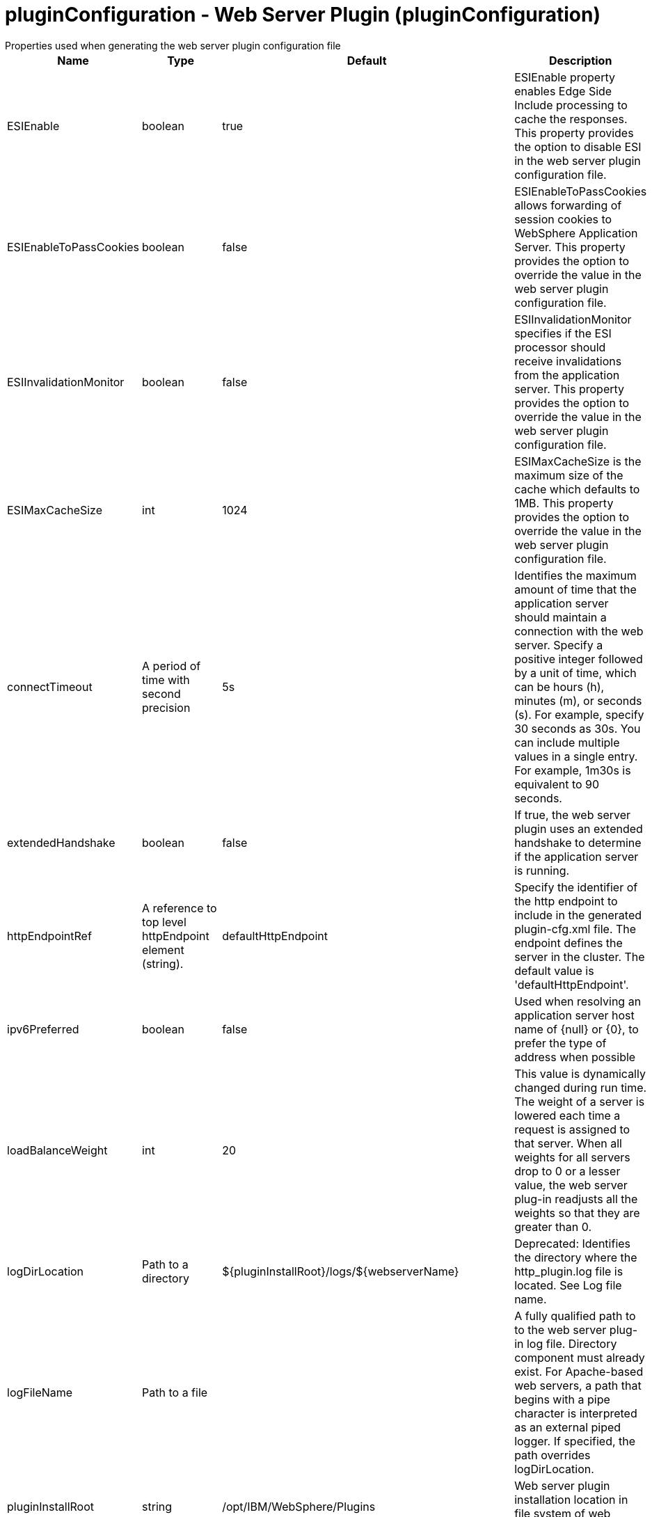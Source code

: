 = pluginConfiguration - Web Server Plugin (pluginConfiguration)
:nofooter:
Properties used when generating the web server plugin configuration file

[cols="a,a,a,a",width="100%"]
|===
|Name|Type|Default|Description

|ESIEnable

|boolean

|true

|ESIEnable property enables Edge Side Include processing to cache the responses. This property provides the option to disable ESI in the web server plugin configuration file.

|ESIEnableToPassCookies

|boolean

|false

|ESIEnableToPassCookies allows forwarding of session cookies to WebSphere Application Server. This property provides the option to override the value in the web server plugin configuration file.

|ESIInvalidationMonitor

|boolean

|false

|ESIInvalidationMonitor specifies if the ESI processor should receive invalidations from the application server. This property provides the option to override the value in the web server plugin configuration file.

|ESIMaxCacheSize

|int

|1024

|ESIMaxCacheSize is the maximum size of the cache which defaults to 1MB. This property provides the option to override the value in the web server plugin configuration file.

|connectTimeout

|A period of time with second precision

|5s

|Identifies the maximum amount of time that the application server should maintain a connection with the web server. Specify a positive integer followed by a unit of time, which can be hours (h), minutes (m), or seconds (s). For example, specify 30 seconds as 30s. You can include multiple values in a single entry. For example, 1m30s is equivalent to 90 seconds.

|extendedHandshake

|boolean

|false

|If true, the web server plugin uses an extended handshake to determine if the application server is running.

|httpEndpointRef

|A reference to top level httpEndpoint element (string).

|defaultHttpEndpoint

|Specify the identifier of the http endpoint to include in the generated plugin-cfg.xml file. The endpoint defines the server in the cluster. The default value is 'defaultHttpEndpoint'.

|ipv6Preferred

|boolean

|false

|Used when resolving an application server host name of {null} or {0}, to prefer the type of address when possible

|loadBalanceWeight

|int

|20

|This value is dynamically changed during run time. The weight of a server is lowered each time a request is assigned to that server. When all weights for all servers drop to 0 or a lesser value, the web server plug-in readjusts all the weights so that they are greater than 0.

|logDirLocation

|Path to a directory

|${pluginInstallRoot}/logs/${webserverName}

|Deprecated: Identifies the directory where the http_plugin.log file is located. See Log file name.

|logFileName

|Path to a file

|

|A fully qualified path to to the web server plug-in log file. Directory component must already exist.  For Apache-based web servers, a path that begins with a pipe character is interpreted as an external piped logger.  If specified, the path overrides logDirLocation.

|pluginInstallRoot

|string

|/opt/IBM/WebSphere/Plugins

|Web server plugin installation location in file system of web server host

|serverIOTimeout

|A period of time with second precision

|900s

|Identifies the maximum amount of time that the web server plugin waits to send a request or receive a response from the application server. Specify a positive integer followed by a unit of time, which can be hours (h), minutes (m), or seconds (s). For example, specify 30 seconds as 30s. You can include multiple values in a single entry. For example, 1m30s is equivalent to 90 seconds.

|serverIOTimeoutRetry

|int +
Min: -1 +
 +
Max: 65535 +


|-1

|Limits the number of request retries after a read or write timeout. The default value, {-1}, applies no additional limits, so retries are limited by the number of available servers in the cluster.  A {0} value indicates there should be no retries. This value is scoped to the server cluster and does not apply to connection failures or timeouts due to the HTTP plug-in Connection timeout, or to web socket timeouts.

|serverRole

|* BACKUP
* PRIMARY


|PRIMARY

|The server role identifies a server as primary or backup. When primary servers are available, the web server plug-in uses them for load balance and failover. However, if none of the primary servers are available, the web server plug-in uses only backup servers for load balance and failover.

|sslCertlabel

|string

|

|Specifies the label of the certificate within the keyring that the plug-in is to use when the web container requests a client certificate from the plug-in.

|sslKeyringLocation

|string

|${pluginInstallRoot}/config/${webserverName}/plugin-key.kdb

|The fully qualified path to the SSL keyring file on the web server host

|sslStashfileLocation

|string

|${pluginInstallRoot}/config/${webserverName}/plugin-key.sth

|The fully qualified path to the SSL stashfile on the web server host

|trustedProxyEnable

|boolean

|

|Enables trusted proxies to be used. When specified, this property overrides the value in the web server plug-in configuration file.

|trustedProxyGroup

|string

|

|A comma-separated list of trusted proxies. When specified, this property overrides the value in the web server plug-in configuration file.

|waitForContinue

|boolean

|false

|If false (the default value), the web server plugin sends the "Expect: 100-continue" header with HTTP requests that have a message body. When set to true, the web server plugin sends the "Expect: 100-continue" header with every HTTP request. Consider setting this value to true if you have a firewall between the web server and the application server, and are sensitive to requests retries with no request body.

|webserverName

|string

|webserver1

|Name of the web server where this configuration will be used. Used to generate the plugin log file location if that is not specified explicitly by Log file name or directory.

|webserverPort

|int +
Min: -1 +
 +
Max: 65535 +


|80

|Web server HTTP port

|webserverSecurePort

|int +
Min: -1 +
 +
Max: 65535 +


|443

|Web server HTTPS port

|wsServerIOTimeout

|A period of time with second precision

|

|Identifies the maximum amount of time that the web server plugin waits to send a request or receive a websocket response from the application server. Specify a positive integer followed by a unit of time, which can be hours (h), minutes (m), or seconds (s). For example, specify 30 seconds as 30s. You can include multiple values in a single entry. For example, 1m30s is equivalent to 90 seconds.

|wsServerIdleTimeout

|A period of time with second precision

|

|Identifies the maximum amount of time that the web server plugin waits to terminate an idle websocket connection. Specify a positive integer followed by a unit of time, which can be hours (h), minutes (m), or seconds (s). For example, specify 30 seconds as 30s. You can include multiple values in a single entry. For example, 1m30s is equivalent to 90 seconds.
|===
[#extraConfigProperties]*extraConfigProperties*

Additional properties to be added to the Config element in the generated plug-in configuration file.  These properties can be specified by IBM support to modify behavior of the web server plug-in.


[#httpEndpoint]*httpEndpoint*

Specify the identifier of the http endpoint to include in the generated plugin-cfg.xml file. The endpoint defines the server in the cluster. The default value is 'defaultHttpEndpoint'.


[cols="a,a,a,a",width="100%"]
|===
|Name|Type|Default|Description

|accessLoggingRef

|A reference to top level httpAccessLogging element (string).

|

|HTTP access logging configuration for the endpoint.

|enabled

|boolean

|true

|Toggle the availability of an endpoint. When true, this endpoint will be activated by the dispatcher to handle HTTP requests.

|host

|string

|localhost

|IP address, domain name server (DNS) host name with domain name suffix, or just the DNS host name, used by a client to request a resource. Use '*' for all available network interfaces.

|httpOptionsRef

|A reference to top level httpOptions element (string).

|defaultHttpOptions

|HTTP protocol options for the endpoint.

|httpPort

|int +
Min: -1 +
 +
Max: 65535 +


|

|The port used for client HTTP requests. Use -1 to disable this port.

|httpsPort

|int +
Min: -1 +
 +
Max: 65535 +


|

|The port used for client HTTP requests secured with SSL (https). Use -1 to disable this port.

|onError

|* FAIL
* IGNORE
* WARN


|WARN

|Action to take after a failure to start an endpoint. +
*FAIL* +
  Server will issue a warning or error message on the first error occurrence and then stop the server. +
*IGNORE* +
  Server will not issue any warning and error messages when it incurs a configuration error. +
*WARN* +
  Server will issue warning and error messages when it incurs a configuration error.

|sslOptionsRef

|A reference to top level sslOptions element (string).

|

|SSL protocol options for the endpoint.

|tcpOptionsRef

|A reference to top level tcpOptions element (string).

|defaultTCPOptions

|TCP protocol options for the endpoint.
|===
[#httpEndpoint/accessLogging]*httpEndpoint > accessLogging*

HTTP access logging configuration for the endpoint.


[cols="a,a,a,a",width="100%"]
|===
|Name|Type|Default|Description

|enabled

|boolean

|true

|Enable access logging.

|filePath

|Path to a file

|${server.output.dir}/logs/http_access.log

|Directory path and name of the access log file. Standard variable substitutions, such as ${server.output.dir}, can be used when specifying the directory path.

|logFormat

|string

|%h %u %{t}W "%r" %s %b

|Specifies the log format that is used when logging client access information.

|maxFileSize

|int +
Min: 0 +


|20

|Maximum size of a log file, in megabytes, before being rolled over; a value of 0 means no limit.

|maxFiles

|int +
Min: 0 +


|2

|Maximum number of log files that will be kept, before the oldest file is removed; a value of 0 means no limit.
|===
[#httpEndpoint/httpOptions]*httpEndpoint > httpOptions*

HTTP protocol options for the endpoint.


[cols="a,a,a,a",width="100%"]
|===
|Name|Type|Default|Description

|AutoDecompression

|boolean

|true

|Specifies whether the HTTP Channel automatically decompresses incoming request body data.

|NoCacheCookiesControl

|boolean

|true

|Allows the user to control whether or not the presence of a Set-Cookie header should update the Cache-Control header with a matching no-cache value. This also adds the Expires header.

|keepAliveEnabled

|boolean

|true

|Enables persistent connections (HTTP keepalive). If true, connections are kept alive for reuse by multiple sequential requests and responses. If false, connections are closed after the response is sent.

|maxKeepAliveRequests

|int +
Min: -1 +


|100

|Maximum number of persistent requests that are allowed on a single HTTP connection if persistent connections are enabled. A value of -1 means unlimited.

|persistTimeout

|A period of time with second precision

|30s

|Amount of time that a socket will be allowed to remain idle between requests. This setting only applies if persistent connections are enabled. Specify a positive integer followed by a unit of time, which can be hours (h), minutes (m), or seconds (s). For example, specify 30 seconds as 30s. You can include multiple values in a single entry. For example, 1m30s is equivalent to 90 seconds.

|readTimeout

|A period of time with second precision

|60s

|Amount of time to wait for a read request to complete on a socket after the first read occurs. Specify a positive integer followed by a unit of time, which can be hours (h), minutes (m), or seconds (s). For example, specify 30 seconds as 30s. You can include multiple values in a single entry. For example, 1m30s is equivalent to 90 seconds.

|removeServerHeader

|boolean

|false

|Removes server implementation information from HTTP headers and also disables the default Liberty profile welcome page.

|writeTimeout

|A period of time with second precision

|60s

|Amount of time to wait on a socket for each portion of the response data to be transmitted. Specify a positive integer followed by a unit of time, which can be hours (h), minutes (m), or seconds (s). For example, specify 30 seconds as 30s. You can include multiple values in a single entry. For example, 1m30s is equivalent to 90 seconds.
|===
[#httpEndpoint/sslOptions]*httpEndpoint > sslOptions*

SSL protocol options for the endpoint.


[cols="a,a,a,a",width="100%"]
|===
|Name|Type|Default|Description

|sessionTimeout

|A period of time with second precision

|1d

|Amount of time to wait for a read or write request to complete on a socket. This value is overridden by protocol-specific timeouts. Specify a positive integer followed by a unit of time, which can be hours (h), minutes (m), or seconds (s). For example, specify 30 seconds as 30s. You can include multiple values in a single entry. For example, 1m30s is equivalent to 90 seconds.

|sslRef

|A reference to top level ssl element (string).

|

|The default SSL configuration repertoire. The default value is defaultSSLSettings.

|sslSessionTimeout

|A period of time with millisecond precision

|8640ms

|The timeout limit for an SSL session that is established by the SSL Channel. Specify a positive integer followed by a unit of time, which can be hours (h), minutes (m), seconds (s), or milliseconds (ms). For example, specify 500 milliseconds as 500ms. You can include multiple values in a single entry. For example, 1s500ms is equivalent to 1.5 seconds.

|suppressHandshakeErrors

|boolean

|false

|Disable logging of SSL handshake errors. SSL handshake errors can occur during normal operation, however these messages can be useful when SSL is behaving unexpectedly.
|===
[#httpEndpoint/tcpOptions]*httpEndpoint > tcpOptions*

TCP protocol options for the endpoint.


[cols="a,a,a,a",width="100%"]
|===
|Name|Type|Default|Description

|addressExcludeList

|string

|

|A comma-separated list of addresses that are not allowed to make inbound connections on this endpoint. You can specify IPv4 or IPv6 addresses. All values in an IPv4 or IPv6 address must be represented by a number or by an asterisk wildcard character.

|addressIncludeList

|string

|

|A comma-separated list of addresses that are allowed to make inbound connections on this endpoint. You can specify IPv4 or IPv6 addresses. All values in an IPv4 or IPv6 address must be represented by a number or by an asterisk wildcard character.

|hostNameExcludeList

|string

|

|A comma-separated list of host names that are not allowed to make inbound connections on this endpoint. Host names are not case-sensitive and can start with an asterisk, which is used as a wildcard character. However, asterisks cannot be elsewhere in the host name. For example, *.abc.com is valid, but *.abc.* is not valid.

|hostNameIncludeList

|string

|

|A comma-separated list of host names that are allowed to make inbound connections on this endpoint. Host names are not case-sensitive and can start with an asterisk, which is used as a wildcard character. However, asterisks cannot be elsewhere in the host name. For example, *.abc.com is valid, but *.abc.* is not valid.

|inactivityTimeout

|A period of time with millisecond precision

|60s

|Amount of time to wait for a read or write request to complete on a socket. This value is overridden by protocol-specific timeouts. Specify a positive integer followed by a unit of time, which can be hours (h), minutes (m), seconds (s), or milliseconds (ms). For example, specify 500 milliseconds as 500ms. You can include multiple values in a single entry. For example, 1s500ms is equivalent to 1.5 seconds.

|soReuseAddr

|boolean

|true

|Enables immediate rebind to a port with no active listener.
|===

